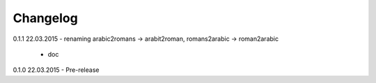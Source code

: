 Changelog
---------

0.1.1
22.03.2015 - renaming arabic2romans -> arabit2roman, romans2arabic -> roman2arabic
           - doc

0.1.0
22.03.2015 - Pre-release
